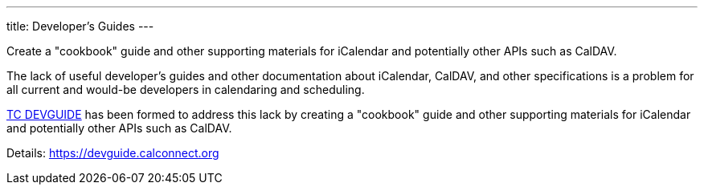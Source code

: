 ---
title: Developer's Guides
---

Create a "cookbook" guide and other supporting
materials for iCalendar and potentially other APIs such as CalDAV.

The lack of useful developer's guides and other documentation about
iCalendar, CalDAV, and other specifications is a problem for all current
and would-be developers in calendaring and scheduling.

link:/tc-devguide[TC DEVGUIDE] has been formed to address this
lack by creating a "cookbook" guide and other supporting materials for
iCalendar and potentially other APIs such as CalDAV.

Details: https://devguide.calconnect.org
